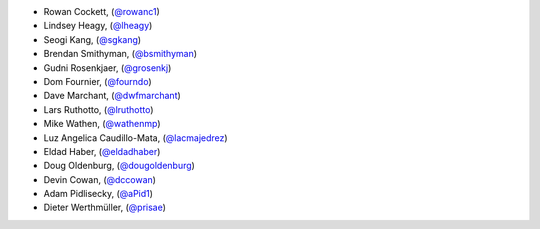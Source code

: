 - Rowan Cockett, (`@rowanc1 <https://github.com/rowanc1/>`_)
- Lindsey Heagy, (`@lheagy <https://github.com/lheagy/>`_)
- Seogi Kang, (`@sgkang <https://github.com/sgkang/>`_)
- Brendan Smithyman, (`@bsmithyman <https://github.com/bsmithyman/>`_)
- Gudni Rosenkjaer, (`@grosenkj <https://github.com/grosenkj/>`_)
- Dom Fournier, (`@fourndo <https://github.com/fourndo/>`_)
- Dave Marchant, (`@dwfmarchant <https://github.com/dwfmarchant/>`_)
- Lars Ruthotto, (`@lruthotto <https://github.com/lruthotto/>`_)
- Mike Wathen, (`@wathenmp <https://github.com/wathenmp/>`_)
- Luz Angelica Caudillo-Mata, (`@lacmajedrez <https://github.com/lacmajedrez/>`_)
- Eldad Haber, (`@eldadhaber <https://github.com/eldadhaber/>`_)
- Doug Oldenburg, (`@dougoldenburg <https://github.com/dougoldenburg/>`_)
- Devin Cowan, (`@dccowan <https://github.com/dccowan/>`_)
- Adam Pidlisecky, (`@aPid1 <https://github.com/aPid1/>`_)
- Dieter Werthmüller, (`@prisae <https://github.com/prisae/>`_)
